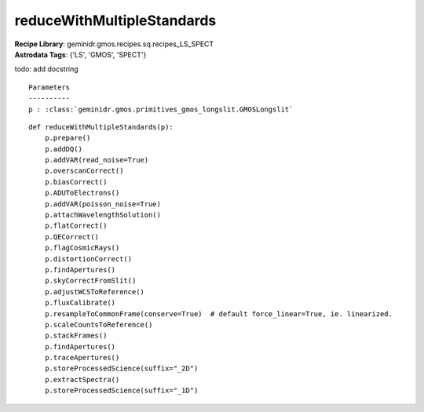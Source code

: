 reduceWithMultipleStandards
===========================

| **Recipe Library**: geminidr.gmos.recipes.sq.recipes_LS_SPECT
| **Astrodata Tags**: {'LS', 'GMOS', 'SPECT'}

todo: add docstring

::

    Parameters
    ----------
    p : :class:`geminidr.gmos.primitives_gmos_longslit.GMOSLongslit`


::

    def reduceWithMultipleStandards(p):
        p.prepare()
        p.addDQ()
        p.addVAR(read_noise=True)
        p.overscanCorrect()
        p.biasCorrect()
        p.ADUToElectrons()
        p.addVAR(poisson_noise=True)
        p.attachWavelengthSolution()
        p.flatCorrect()
        p.QECorrect()
        p.flagCosmicRays()
        p.distortionCorrect()
        p.findApertures()
        p.skyCorrectFromSlit()
        p.adjustWCSToReference()
        p.fluxCalibrate()
        p.resampleToCommonFrame(conserve=True)  # default force_linear=True, ie. linearized.
        p.scaleCountsToReference()
        p.stackFrames()
        p.findApertures()
        p.traceApertures()
        p.storeProcessedScience(suffix="_2D")
        p.extractSpectra()
        p.storeProcessedScience(suffix="_1D")

